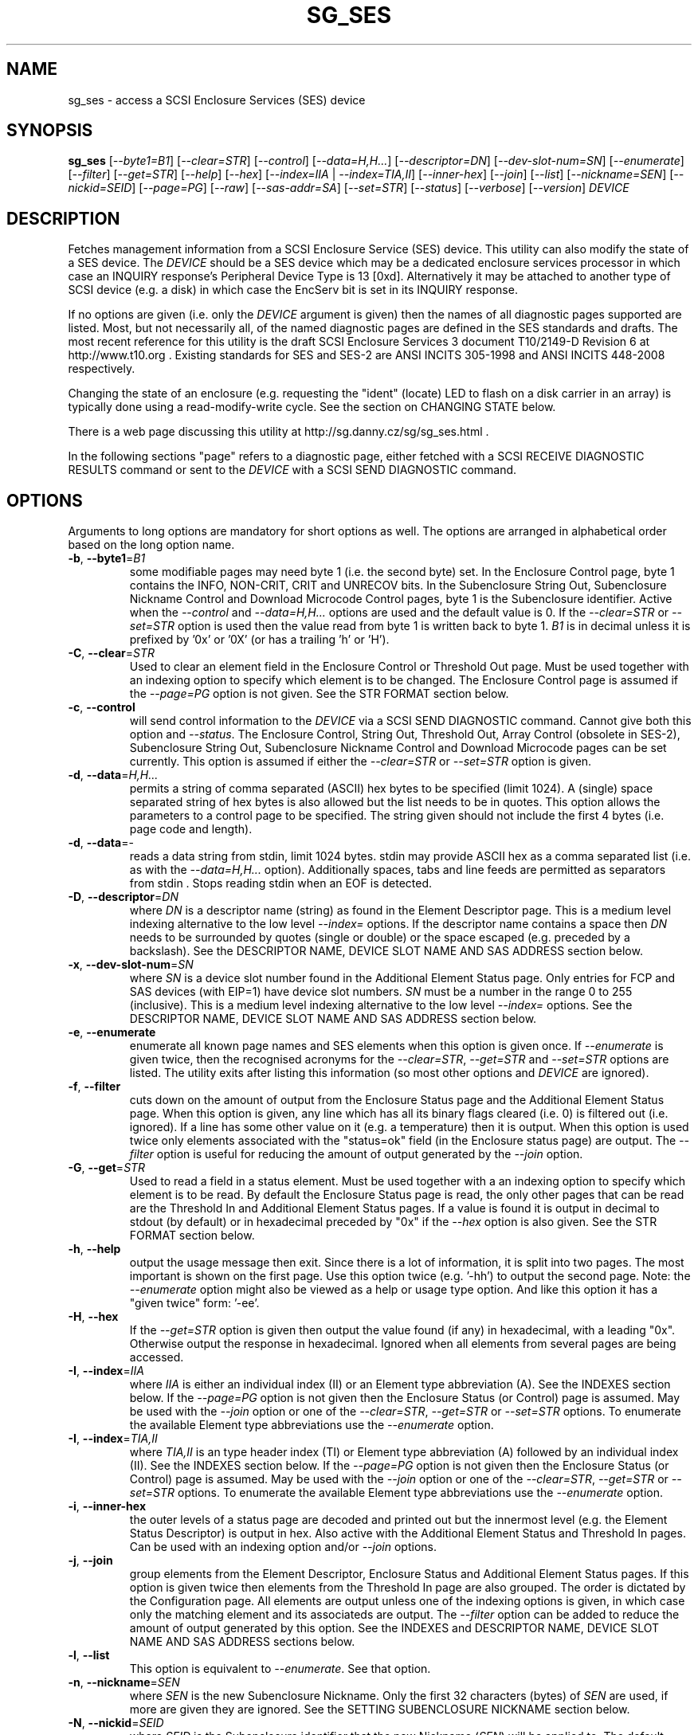 .TH SG_SES "8" "November 2013" "sg3_utils\-1.38" SG3_UTILS
.SH NAME
sg_ses \- access a SCSI Enclosure Services (SES) device
.SH SYNOPSIS
.B sg_ses
[\fI\-\-byte1=B1\fR] [\fI\-\-clear=STR\fR] [\fI\-\-control\fR]
[\fI\-\-data=H,H...\fR] [\fI\-\-descriptor=DN\fR]
[\fI\-\-dev\-slot\-num=SN\fR] [\fI\-\-enumerate\fR] [\fI\-\-filter\fR]
[\fI\-\-get=STR\fR] [\fI\-\-help\fR] [\fI\-\-hex\fR]
[\fI\-\-index=IIA\fR | \fI\-\-index=TIA,II\fR] [\fI\-\-inner\-hex\fR]
[\fI\-\-join\fR] [\fI\-\-list\fR] [\fI\-\-nickname=SEN\fR]
[\fI\-\-nickid=SEID\fR]  [\fI\-\-page=PG\fR] [\fI\-\-raw\fR]
[\fI\-\-sas\-addr=SA\fR] [\fI\-\-set=STR\fR] [\fI\-\-status\fR]
[\fI\-\-verbose\fR] [\fI\-\-version\fR] \fIDEVICE\fR
.SH DESCRIPTION
.\" Add any additional description here
.PP
Fetches management information from a SCSI Enclosure Service (SES) device.
This utility can also modify the state of a SES device. The \fIDEVICE\fR
should be a SES device which may be a dedicated enclosure services
processor in which case an INQUIRY response's Peripheral Device Type is
13 [0xd]. Alternatively it may be attached to another type of SCSI
device (e.g. a disk) in which case the EncServ bit is set in its INQUIRY
response.
.PP
If no options are given (i.e. only the \fIDEVICE\fR argument is given) then
the names of all diagnostic pages supported are listed. Most, but not
necessarily all, of the named diagnostic pages are defined in the SES
standards and drafts. The most recent reference for this utility is the
draft SCSI Enclosure Services 3 document T10/2149\-D Revision 6 at
http://www.t10.org . Existing standards for SES and SES\-2 are ANSI INCITS
305\-1998 and ANSI INCITS 448\-2008 respectively.
.PP
Changing the state of an enclosure (e.g. requesting the "ident" (locate) LED
to flash on a disk carrier in an array) is typically done using a
read\-modify\-write cycle. See the section on CHANGING STATE below.
.PP
There is a web page discussing this utility at
http://sg.danny.cz/sg/sg_ses.html .
.PP
In the following sections "page" refers to a diagnostic page, either
fetched with a SCSI RECEIVE DIAGNOSTIC RESULTS command or sent to the
\fIDEVICE\fR with a SCSI SEND DIAGNOSTIC command.
.SH OPTIONS
Arguments to long options are mandatory for short options as well.
The options are arranged in alphabetical order based on the long
option name.
.TP
\fB\-b\fR, \fB\-\-byte1\fR=\fIB1\fR
some modifiable pages may need byte 1 (i.e. the second byte) set. In the
Enclosure Control page, byte 1 contains the INFO, NON\-CRIT, CRIT and
UNRECOV bits. In the Subenclosure String Out, Subenclosure Nickname Control
and Download Microcode Control pages, byte 1 is the Subenclosure identifier.
Active when the \fI\-\-control\fR and \fI\-\-data=H,H...\fR options are used
and the default value is 0. If the \fI\-\-clear=STR\fR or \fI\-\-set=STR\fR
option is used then the value read from byte 1 is written back to byte 1.
\fIB1\fR is in decimal unless it is prefixed by '0x' or '0X' (or has a
trailing 'h' or 'H').
.TP
\fB\-C\fR, \fB\-\-clear\fR=\fISTR\fR
Used to clear an element field in the Enclosure Control or Threshold Out
page. Must be used together with an indexing option to specify which element
is to be changed. The Enclosure Control page is assumed if the
\fI\-\-page=PG\fR option is not given. See the STR FORMAT section below.
.TP
\fB\-c\fR, \fB\-\-control\fR
will send control information to the \fIDEVICE\fR via a SCSI SEND
DIAGNOSTIC command. Cannot give both this option and \fI\-\-status\fR.
The Enclosure Control, String Out, Threshold Out, Array Control (obsolete
in SES\-2), Subenclosure String Out, Subenclosure Nickname Control and
Download Microcode pages can be set currently. This option is assumed if
either the \fI\-\-clear=STR\fR or \fI\-\-set=STR\fR option is given.
.TP
\fB\-d\fR, \fB\-\-data\fR=\fIH,H...\fR
permits a string of comma separated (ASCII) hex bytes to be specified (limit
1024). A (single) space separated string of hex bytes is also allowed but
the list needs to be in quotes. This option allows the parameters to a
control page to be specified. The string given should not include the first 4
bytes (i.e. page code and length).
.TP
\fB\-d\fR, \fB\-\-data\fR=\-
reads a data string from stdin, limit 1024 bytes. stdin may provide ASCII
hex as a comma separated list (i.e. as with the \fI\-\-data=H,H...\fR
option).  Additionally spaces, tabs and line feeds are permitted as
separators from stdin . Stops reading stdin when an EOF is detected.
.TP
\fB\-D\fR, \fB\-\-descriptor\fR=\fIDN\fR
where \fIDN\fR is a descriptor name (string) as found in the Element
Descriptor page. This is a medium level indexing alternative to the low
level \fI\-\-index=\fR options. If the descriptor name contains a space then
\fIDN\fR needs to be surrounded by quotes (single or double) or the space
escaped (e.g. preceded by a backslash). See the DESCRIPTOR NAME, DEVICE SLOT
NAME AND SAS ADDRESS section below.
.TP
\fB\-x\fR, \fB\-\-dev\-slot\-num\fR=\fISN\fR
where \fISN\fR is a device slot number found in the Additional Element Status
page. Only entries for FCP and SAS devices (with EIP=1) have device slot
numbers. \fISN\fR must be a number in the range 0 to 255 (inclusive). This is
a medium level indexing alternative to the low level \fI\-\-index=\fR
options. See the DESCRIPTOR NAME, DEVICE SLOT NAME AND SAS ADDRESS section
below.
.TP
\fB\-e\fR, \fB\-\-enumerate\fR
enumerate all known page names and SES elements when this option is given
once. If \fI\-\-enumerate\fR is given twice, then the recognised acronyms for
the \fI\-\-clear=STR\fR, \fI\-\-get=STR\fR and \fI\-\-set=STR\fR options are
listed. The utility exits after listing this information (so most other
options and \fIDEVICE\fR are ignored).
.TP
\fB\-f\fR, \fB\-\-filter\fR
cuts down on the amount of output from the Enclosure Status page and the
Additional Element Status page. When this option is given, any line which
has all its binary flags cleared (i.e. 0) is filtered out (i.e.  ignored).
If a line has some other value on it (e.g. a temperature) then it is output.
When this option is used twice only elements associated with the "status=ok"
field (in the Enclosure status page) are output. The \fI\-\-filter\fR option
is useful for reducing the amount of output generated by the \fI\-\-join\fR
option.
.TP
\fB\-G\fR, \fB\-\-get\fR=\fISTR\fR
Used to read a field in a status element. Must be used together with a an
indexing option to specify which element is to be read. By default the
Enclosure Status page is read, the only other pages that can be read are the
Threshold In and Additional Element Status pages. If a value is found it is
output in decimal to stdout (by default) or in hexadecimal preceded by "0x"
if the \fI\-\-hex\fR option is also given. See the STR FORMAT section below.
.TP
\fB\-h\fR, \fB\-\-help\fR
output the usage message then exit. Since there is a lot of information,
it is split into two pages. The most important is shown on the first page.
Use this option twice (e.g. '\-hh') to output the second page. Note: the
\fI\-\-enumerate\fR option might also be viewed as a help or usage type
option. And like this option it has a "given twice" form: '\-ee'.
.TP
\fB\-H\fR, \fB\-\-hex\fR
If the \fI\-\-get=STR\fR option is given then output the value found (if
any) in hexadecimal, with a leading "0x". Otherwise output the response
in hexadecimal. Ignored when all elements from several pages are being
accessed.
.TP
\fB\-I\fR, \fB\-\-index\fR=\fIIIA\fR
where \fIIIA\fR is either an individual index (II) or an Element type
abbreviation (A). See the INDEXES section below. If the \fI\-\-page=PG\fR
option is not given then the Enclosure Status (or Control) page is assumed.
May be used with the \fI\-\-join\fR option or one of the \fI\-\-clear=STR\fR,
\fI\-\-get=STR\fR or \fI\-\-set=STR\fR options. To enumerate the available
Element type abbreviations use the \fI\-\-enumerate\fR option.
.TP
\fB\-I\fR, \fB\-\-index\fR=\fITIA,II\fR
where \fITIA,II\fR is an type header index (TI) or Element type
abbreviation (A) followed by an individual index (II). See the INDEXES section
below. If the \fI\-\-page=PG\fR option is not given then the Enclosure
Status (or Control) page is assumed. May be used with the \fI\-\-join\fR
option or one of the \fI\-\-clear=STR\fR, \fI\-\-get=STR\fR or
\fI\-\-set=STR\fR options. To enumerate the available Element type
abbreviations use the \fI\-\-enumerate\fR option.
.TP
\fB\-i\fR, \fB\-\-inner\-hex\fR
the outer levels of a status page are decoded and printed out but the
innermost level (e.g. the Element Status Descriptor) is output in hex. Also
active with the Additional Element Status and Threshold In pages. Can be
used with an indexing option and/or \fI\-\-join\fR options.
.TP
\fB\-j\fR, \fB\-\-join\fR
group elements from the Element Descriptor, Enclosure Status and Additional
Element Status pages. If this option is given twice then elements from the
Threshold In page are also grouped. The order is dictated by the Configuration
page. All elements are output unless one of the indexing options is given,
in which case only the matching element and its associateds are output. The
\fI\-\-filter\fR option can be added to reduce the amount of output generated
by this option. See the INDEXES and DESCRIPTOR NAME, DEVICE SLOT NAME AND SAS
ADDRESS sections below.
.TP
\fB\-l\fR, \fB\-\-list\fR
This option is equivalent to \fI\-\-enumerate\fR. See that option.
.TP
\fB\-n\fR, \fB\-\-nickname\fR=\fISEN\fR
where \fISEN\fR is the new Subenclosure Nickname. Only the first 32
characters (bytes) of \fISEN\fR are used, if more are given they are
ignored. See the SETTING SUBENCLOSURE NICKNAME section below.
.TP
\fB\-N\fR, \fB\-\-nickid\fR=\fISEID\fR
where \fISEID\fR is the Subenclosure identifier that the new
Nickname (\fISEN\fR) will be applied to. The default value is 0 which is the
main enclosure.
.TP
\fB\-p\fR, \fB\-\-page\fR=\fIPG\fR
where \fIPG\fR is a page abbreviation or code (a number). If \fIPG\fR
starts with a digit it is assumed to be in decimal unless prefixed by
0x for hex. Valid range is 0 to 255 (0x0 to 0xff) inclusive. Default is
page 'sdp' which is page_code 0 (i.e. "Supported Diagnostic Pages") if
no other options are given.
.TP
\fB\-r\fR, \fB\-\-raw\fR
outputs the chosen status page in ASCII hex in a format suitable for a
later invocation using the \fI\-\-data=\fR option. A page less its first
4 bytes (page code and length) is output. When used twice (e.g. \fI\-rr\fR)
the full page contents is output in binary to stdout.
.TP
\fB\-A\fR, \fB\-\-sas\-addr\fR=\fISA\fR
where \fISA\fR is a SAS address found in the Additional Element Status page.
Only entries for SAS devices (with device slot or array device slot elements)
have SAS addresses. \fISA\fR is a hex number that is up to 8 digits long. It
may have a leading '0x' or '0X' or a trailing 'h' or 'H'. This option is a
medium level indexing alternative to the low level \fI\-\-index=\fR options.
See the DESCRIPTOR NAME, DEVICE SLOT NAME AND SAS ADDRESS section below.
.TP
\fB\-S\fR, \fB\-\-set\fR=\fISTR\fR
Used to set an element field in the Enclosure Control or Threshold Out page.
Must be used together with an indexing option to specify which element is to
be changed. The Enclosure Control page is assumed if the \fI\-\-page=PG\fR
option is not given. See the STR FORMAT section below.
.TP
\fB\-s\fR, \fB\-\-status\fR
will fetch page from the \fIDEVICE\fR via a SCSI RECEIVE DIAGNOSTIC RESULTS
command. In the absence of other options that imply modifying a page (e.g.
\fI\-\-control\fR or \fI\-\-set=STR\fR) then \fI\-\-status\fR is assumed.
.TP
\fB\-v\fR, \fB\-\-verbose\fR
increase the level of verbosity, (i.e. debug output).
.TP
\fB\-V\fR, \fB\-\-version\fR
print the version string and then exit.
.SH INDEXES
An enclosure can have information about its disk and tape drives plus other
supporting components like power supplies spread across several pages.
Addressing a specific element (overall or individual) within a page is
complicated. This section describes low level indexing (i.e. choosing a
single element (or a group of related elements) from a large number of
elements). If available, the medium level indexing described in the
following section (DESCRIPTOR NAME, DEVICE SLOT NAME AND SAS ADDRESS)
might be simpler to use.
.PP
The Configuration page is key to low level indexing: it contains a list
of "type headers", each of which contains an Element type (e.g. Array
Device Slot), a Subenclosure identifier (0 for the primary enclosure) and
a "Number of possible elements". Corresponding to each type header, the
Enclosure Status page has one "overall" element plus "Number of possible
elements" individual elements all of which have the given Element type. For
some Element types the "Number of possible elements" will be 0 so the
Enclosure Status page has only one "overall" element corresponding to that
type header. The Element Descriptor page and the Threshold (In and Out)
pages follow the same pattern as the Enclosure Status page.
.PP
The Additional Element Status page is a bit more complicated. It has
entries for "Number of possible elements" of certain Element types. It
does not have entries corresponding to the "overall" elements. To make
the correspondence a little clearer each descriptor in this page optionally
contains an "Element Index Present" (EIP) indicator. If EIP is set then each
element's "Element Index" field refers to the position of the corresponding
element in the Enclosure Status page.
.PP
Addressing a single overall element or a single individual element is done
with two indexes: TI and II. Both are origin 0. TI=0 corresponds to the
first type header entry which must be a Device Slot or Array Device Slot
Element type (according to the SES\-2 standard). To address the corresponding
overall instance, II is set to \-1, otherwise II can be set to the individual
instance index. As an alternative to the type header index (TI), an Element
type abbreviation (A) optionally followed by a number (e.g. "ps" refers to
the first Power Supply Element type; "ps1" refers to the second) can be
given.
.PP
One of two command lines variants can be used to specify indexes:
\fI\-\-index=TIA,II\fR where \fITIA\fR is either an type header index (TI)
or an Element type abbreviation (A) (e.g. "ps" or "ps1"). \fIII\fR is
is either an individual index or "\-1" to specify the overall element. The
second variant is \fI\-\-index=IIA\fR where \fIIIA\fR is either an individual
index (II) or an Element type abbreviation (A). When \fIIIA\fR is an
individual index then the option is equivalent to \fI\-\-index=0,II\fR. When
\fIIIA\fR is an Element type abbreviation then the option is equivalent to
\fI\-\-index=A,\-1\fR.
.PP
To cope with vendor specific Element types (which should be in the range 128
to 255) the Element type can be given as a number with a leading underscore.
For example these are equivalent: \fI\-\-index=arr\fR and
\fI\-\-index=_23\fR since the Array Device Slot Element type value is 23.
Also \fI\-\-index=ps1\fR and \fI\-\-index=_2_1\fR are equivalent.
.PP
Another example: if the first type header in the Configuration page has
has Array Device Slot Element type then \fI\-\-index=0,\-1\fR is
equivalent to \fI\-\-index=arr\fR. Also \fI\-\-index=arr,3\fR is equivalent
to \fI\-\-index=3\fR.
.PP
The \fI\-\-index=\fR options  can be used to reduce the amount of
output (e.g. only showing the element associated with the second 12 volt
power supply). They may also be used together with with the
\fI\-\-clear=STR\fR, \fI\-\-get=STR\fR and \fI\-\-set=STR\fR options which
are described in the STR section below.
.SH DESCRIPTOR NAME, DEVICE SLOT NAME AND SAS ADDRESS
The three options: \fI\-\-descriptor=DN\fR, \fI\-\-dev\-slot\-num=SN\fR
and \fI\-\-sas\-addr=SA\fR allow medium level indexing, as an alternative
to the low level \fI\-\-index=\fR options. Only one of the three options
can be used in an invocation. Each of the three options implicitly set the
\fI\-\-join\fR option since they need either the Element Descriptor page or
the Additional Element Status page as well as the pages needed by the
\fI\-\-index=\fR option.
.PP
These medium level indexing options need support from the SES device and
that support is optional. For example the \fI\-\-descriptor=DN\fR needs
the Element Descriptor page provided by the SES device however that is
optional. Also the provided descriptor names need to be useful, and having
descriptor names which are all "0" is not very useful. Also some
elements (e.g. overall elements) may not have descriptor names.
.PP
These medium level indexing options can be used to reduce the amount of
output (e.g. only showing the elements related to device slot number 3).
They may also be used together with with the \fI\-\-clear=STR\fR,
\fI\-\-get=STR\fR and \fI\-\-set=STR\fR options which are described in the
following section. Note that even if a field can be set (e.g. "do not
remove" (dnr)) and that field can be read back with \fI\-\-get=STR\fR
confirming that change, the disk array may still ignore it (e.g. because it
does not have the mechanism to lock the disk drawer).
.SH STR FORMAT
The \fISTR\fR operands of the \fI\-\-clear=STR\fR, \fI\-\-get=STR\fR and
\fI\-\-set=STR\fR options all have the same structure. There are two forms:
.br
      <acronym>[=<value>]
.br
      <start_byte>:<start_bit>[:<num_bits>][=<value>]
.PP
The <acronym> is one of a list of common fields (e.g. "ident" and "fault")
that the utility converts internally into the second form. The <start_byte>
is usually in the range 0 to 3, the <start_bit> must be in the range 0 to
7 and the <num_bits> must be in the range 1 to 64 (default 1). The
number of bits are read in the left to right sense of the element tables
shown in the various SES draft documents. For example the 8 bits of
byte 2 would be represented as 2:7:8 with the most significant bit being
2:7 and the least sugnificant bit being 2:0 .
.PP
The <value> is optional but is ignored if provided to \fI\-\-get=STR\fR.
For \fI\-\-set=STR\fR the default <value> is 1 while for \fI\-\-clear=STR\fR
the default value is 0 .
.PP
The supported list of <acronym>s can be viewed by using the
\fI\-\-enumerate\fR option twice (or "\-ee").
.SH CHANGING STATE
This utility has various techniques for changing the state of a SES device.
As noted above this is typically a read\-modify\-write type operation.
Most modifiable pages have a "status" (or "in") page that can be read, and
a corresponding "control" (or "out") page that can be written back to change
the state of the enclosure.
.PP
The lower level technique provided by this utility involves outputting
a "status" page in hex with \fI\-\-raw\fR. Then a text editor can be used
to edit the hex (note: to change an Enclosure Control descriptor the SELECT
bit needs to be set). Next the control page data can fed back with the
\fI\-\-data=H,H...\fR option together with the \fI\-\-control\fR option;
the \fI\-\-byte1=B1\fR option may need to be given as well.
.PP
Changes to the Enclosure Control page (and the Threshold Out page) can be
done at a higher level. This involves choosing a page (the default in this
case is the Enclosure Control page). Next choose an individual or overall
element index (or name it with its Element Descriptor string). Then give
the element's name (e.g. "ident" for RQST IDENT) or its position within that
element (e.g. in an Array Device Slot Control element RQST IDENT is byte 2,
bit 1 and 1 bit long ("2:1:1")). Finally a value can be given, if not the
value for \fI\-\-set=STR\fR defaults to 1 and for \fI\-\-clear=STR\fR
defaults to 0.
.SH SETTING SUBENCLOSURE NICKNAME
The format of the Subenclosure Nickname control page is different from its
corresponding status page. The status page reports all Subenclosure
Nicknames (and Subenclosure identifier 0 is the main enclosure) while the
control page allows only one of them to be changed. Therefore using the
\fB\-\-data\fR option technique to change a Subenclosure nickname is
difficult (but still possible).
.PP
To simplify changing a Subenclosure nickname the \fI\-\-nickname=SEN\fR and
\fI\-\-nickid=SEID\fR options have been added. If the \fISEN\fR string
contains spaces or other punctuation, it should be quoted: surrounded by
single or double quotes (or the offending characters escaped). If the
\fI\-\-nickid=SEID\fR is not given then a Subenclosure identifier of 0 is
assumed. As a guard the \fI\-\-control\fR option must also be given. If
the \fI\-\-page=PG\fR option is not given then \fI\-\-page=snic\fR is
assumed.
.PP
When \fI\-\-nickname=SEN\fR is given then the Subenclosure Nickname Status
page is read to obtain the Generation Code field. That Generation Code
together with no more than 32 bytes from the Nickname (\fISEN\fR) and the
Subenclosure Identifier (\fISEID\fR) are written to the Subenclosure Nickname
Control page.
.PP
There is an example of changing a nickname in the EXAMPLES section below.
.SH NOTES
This utility can be used to fetch arbitrary (i.e. non SES) diagnostic
pages (using the SCSI READ DIAGNOSTIC command). To this end the
\fI\-\-page=PG\fR and \fI\-\-hex\fR options would be appropriate. Arbitrary
diagnostic pages can be sent to a device with the sg_senddiag utility.
.PP
The most troublesome part of the join operation is associating Additional
Element Status descriptors correctly. At least one SES device vendor has
misinterpreted the SES\-2 standard with its "element index" field. The
code in this utility interprets the "element index" field as per the SES\-2
standard and if that yields an inappropriate Element type, adjusts its
indexing to follow that vendor's misinterpretation.
.PP
In draft SES\-3 revision 5 the "Door Lock" element name was changed to
the "Door" (and an OPEN field was added to the status element). As a
consequence the former 'dl' element type abbreviation has been changed
to 'do'.
.PP
There is a related command set called SAF\-TE (SCSI attached fault\-tolerant
enclosure) for enclosure (including RAID) status and control. SCSI devices
that support SAF\-TE report "Processor" peripheral device type (0x3) in their
INQUIRY response. See the sg_safte utility in this package or safte\-monitor
on the Internet.
.SH EXAMPLES
Examples can also be found at http://sg.danny.cz/sg/sg_ses.html
.PP
The following examples use Linux device names. For suitable device names
in other supported Operating Systems see the sg3_utils(8) man page.
.PP
To view the supported pages:
.PP
   sg_ses /dev/bsg/6:0:2:0
.PP
To view the Configuration Diagnostic page:
.PP
   sg_ses \-\-page=cf /dev/bsg/6:0:2:0
.PP
To view the Enclosure Status page:
.PP
   sg_ses \-\-page=es /dev/bsg/6:0:2:0
.PP
To get the (attached) SAS address of that device (which is held in the
Additional Element Sense page (page 10)) printed on hex:
.PP
   sg_ses \-p aes \-D ArrayDevice07 \-G at_sas_addr \-H /dev/sg3
.PP
To collate the information in the Enclosure Status, Element Descriptor
and Additional Element Status pages the \fI\-\-join\fR option can be used:
.PP
   sg_ses \-\-join /dev/sg3
.PP
This will produce a lot of output. To filter out lines that don't contain
much information add the \fI\-\-filter\fR option:
.PP
   sg_ses \-\-join \-\-filter /dev/sg3
.PP
Fields in the various elements of the Enclosure Control and Threshold pages
can be changed with the \fI\-\-clear=STR\fR and \fI\-\-set=STR\fR
options. [All modifiable pages can be changed with the \fI\-\-raw\fR and
\fI\-\-data=H,H...\fR options.] The following example looks at making
the "ident" LED (also called "locate") flash on "ArrayDevice07" which is a
disk (or more precisely the carrier drawer the disk is in):
.PP
   sg_ses \-\-index=7 \-\-set=2:1:1 /dev/sg3
.PP
If the Element Descriptor diagnostic page shows that "ArrayDevice07" is
the descriptor name associated with element index 7 then this invocation
is equivalent to the previous one:
.PP
   sg_ses \-\-descriptor=ArrayDevice07 \-\-set=2:1:1 /dev/sg3
.PP
Further the byte 2, bit 1 (for 1 bit) field in the Array Device Slot Control
element is RQST IDENT for asking a disk carrier to flash a LED so it can
be located. In this case "ident" (or "locate") is accepted as an acronym
for that field:
.PP
   sg_ses \-\-descriptor=ArrayDevice07 \-\-set=ident /dev/sg3
.PP
To stop that LED flashing:
.PP
   sg_ses \-\-dev\-slot\-num=7 \-\-clear=ident /dev/sg3
.PP
The above assumes the descriptor name 'ArrayDevice07' corresponds to device
slot number 7.
.PP
Now for an example of a more general but lower level technique for changing
a modifiable diagnostic page. The String (In and Out) diagnostics page is
relatively simple (compared with the Enclosure Status/Control page). However
the use of this lower level technique is awkward involving three steps: read,
modify then write. First check the current String (In) page contents:
.PP
   sg_ses \-\-page=str /dev/bsg/6:0:2:0
.PP
Now the "read" step. The following command will send the contents of the
String page (from byte 4 onwards) to stdout. The output will be in ASCII
hex with pairs of hex digits representing a byte, 16 pairs per line,
space separated. The redirection puts stdout in a file called "t":
.PP
   sg_ses \-\-page=str \-\-raw /dev/bsg/6:0:2:0 > t
.PP
Then with the aid of the SES\-3 document (in revision 3: section 6.1.6)
use your favourite editor to change t. The changes can be sent to the
device with:
.PP
   sg_ses \-\-page=str \-\-control \-\-data=\- /dev/bsg/6:0:2:0 < t
.PP
If the above is successful, the String page should have been changed. To
check try:
.PP
   sg_ses \-\-page=str /dev/bsg/6:0:2:0
.PP
To change the nickname on the main enclosure:
.PP
   sg_ses \-\-nickname='1st enclosure' \-\-control /dev/bsg/6:0:2:0
.SH EXIT STATUS
The exit status of sg_ses is 0 when it is successful. Otherwise see
the sg3_utils(8) man page.
.SH AUTHORS
Written by Douglas Gilbert.
.SH "REPORTING BUGS"
Report bugs to <dgilbert at interlog dot com>.
.SH COPYRIGHT
Copyright \(co 2004\-2013 Douglas Gilbert
.br
This software is distributed under a FreeBSD license. There is NO
warranty; not even for MERCHANTABILITY or FITNESS FOR A PARTICULAR PURPOSE.
.SH "SEE ALSO"
.B sg_inq, sg_safte, sg_senddiag, sg3_utils (in sg3_utils package);
.B safte\-monitor (Internet)
